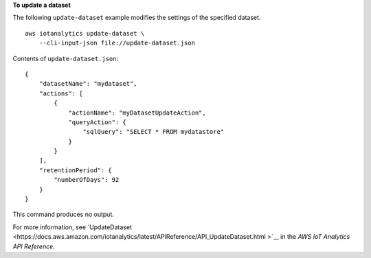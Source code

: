 **To update a dataset**

The following ``update-dataset`` example modifies the settings of the specified dataset. ::

    aws iotanalytics update-dataset \
        --cli-input-json file://update-dataset.json

Contents of ``update-dataset.json``::

    {
        "datasetName": "mydataset",
        "actions": [
            {
                "actionName": "myDatasetUpdateAction",
                "queryAction": {
                    "sqlQuery": "SELECT * FROM mydatastore"
                }
            }
        ],
        "retentionPeriod": {
            "numberOfDays": 92
        }
    }

This command produces no output.

For more information, see `UpdateDataset <https://docs.aws.amazon.com/iotanalytics/latest/APIReference/API_UpdateDataset.html
>`__ in the *AWS IoT Analytics API Reference*.
